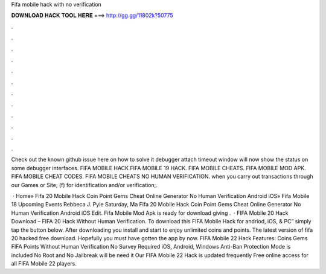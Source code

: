 Fifa mobile hack with no verification



𝐃𝐎𝐖𝐍𝐋𝐎𝐀𝐃 𝐇𝐀𝐂𝐊 𝐓𝐎𝐎𝐋 𝐇𝐄𝐑𝐄 ===> http://gg.gg/11802k?50775



.



.



.



.



.



.



.



.



.



.



.



.

Check out the known github issue here on how to solve it debugger attach timeout window will now show the status on some debugger interfaces. FIFA MOBILE HACK FIFA MOBILE 19 HACK. FIFA MOBILE CHEATS. FIFA MOBILE MOD APK. FIFA MOBILE CHEAT CODES. FIFA MOBILE CHEATS NO HUMAN VERIFICATION. when you carry out transactions through our Games or Site; (f) for identification and/or verification;.

 · Home» Fifa 20 Mobile Hack Coin Point Gems Cheat Online Generator No Human Verification Android iOS»  Fifa Mobile 18 Upcoming Events Rebbeca J. Pyle Saturday, Ma Fifa 20 Mobile Hack Coin Point Gems Cheat Online Generator No Human Verification Android iOS Edit. Fifa Mobile Mod Apk is ready for download giving .  · FIFA Mobile 20 Hack Download – FIFA 20 Hack Without Human Verification. To download this FIFA Mobile Hack for andriod, iOS, & PC” simply tap the button below. After downloading you install and start to enjoy unlimited coins and points. The latest version of fifa 20 hacked free download. Hopefully you must have gotten the app by now. FIFA Mobile 22 Hack Features: Coins Gems FIFA Points Without Human Verification No Survey Required iOS, Android, Windows Anti-Ban Protection Mode is included No Root and No Jailbreak will be need it Our FIFA Mobile 22 Hack is updated frequently Free online access for all FIFA Mobile 22 players.
